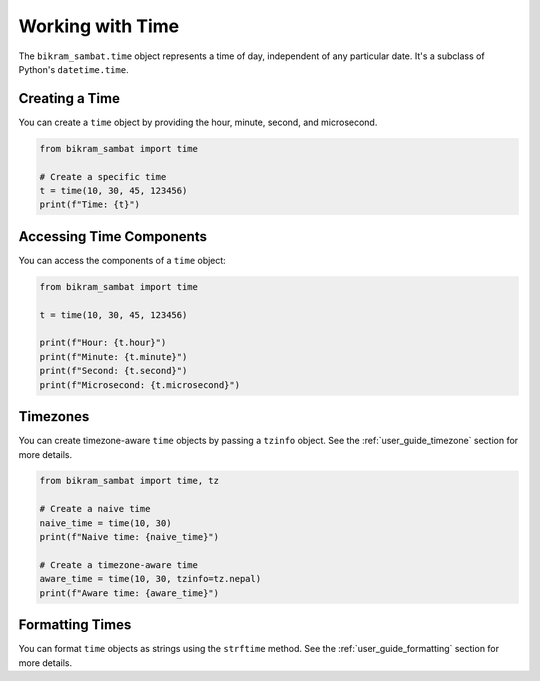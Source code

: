 .. _user_guide_time:

Working with Time
=================

The ``bikram_sambat.time`` object represents a time of day, independent of any particular date. It's a subclass of Python's ``datetime.time``.

Creating a Time
---------------

You can create a ``time`` object by providing the hour, minute, second, and microsecond.

.. code-block:: python

   from bikram_sambat import time

   # Create a specific time
   t = time(10, 30, 45, 123456)
   print(f"Time: {t}")

Accessing Time Components
-------------------------

You can access the components of a ``time`` object:

.. code-block:: python

   from bikram_sambat import time

   t = time(10, 30, 45, 123456)

   print(f"Hour: {t.hour}")
   print(f"Minute: {t.minute}")
   print(f"Second: {t.second}")
   print(f"Microsecond: {t.microsecond}")

Timezones
---------

You can create timezone-aware ``time`` objects by passing a ``tzinfo`` object. See the :ref:`user_guide_timezone` section for more details.

.. code-block:: python

   from bikram_sambat import time, tz

   # Create a naive time
   naive_time = time(10, 30)
   print(f"Naive time: {naive_time}")

   # Create a timezone-aware time
   aware_time = time(10, 30, tzinfo=tz.nepal)
   print(f"Aware time: {aware_time}")

Formatting Times
----------------

You can format ``time`` objects as strings using the ``strftime`` method. See the :ref:`user_guide_formatting` section for more details.
